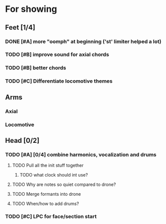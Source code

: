 * For showing
  DEADLINE: <2010-08-31 Tue>
** Feet [1/4]
*** DONE [#A] more "oomph" at beginning ('st' limiter helped a lot)
*** TODO [#B] improve sound for axial chords
*** TODO [#B] better chords
*** TODO [#C] Differentiate locomotive themes
** Arms
*** Axial
*** Locomotive
** Head [0/2]
*** TODO [#A] [0/4] combine harmonics, vocalization and drums
**** TODO Pull all the init stuff together
***** TODO what clock should int use?
**** TODO Why are notes so quiet compared to drone?
**** TODO Merge formants into drone
**** TODO When/how to add drums?
*** TODO [#C] LPC for face/section start
